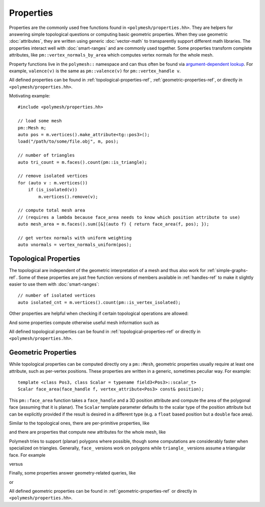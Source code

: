 Properties
==========

Properties are the commonly used free functions found in ``<polymesh/properties.hh>``.
They are helpers for answering simple topological questions or computing basic geometric properties.
When they use geometric :doc:`attributes`, they are written using generic :doc:`vector-math` to transparently support different math libraries.
The properties interact well with :doc:`smart-ranges` and are commonly used together.
Some properties transform complete attributes, like ``pm::vertex_normals_by_area`` which computes vertex normals for the whole mesh.

Property functions live in the ``polymesh::`` namespace and can thus often be found via `argument-dependent lookup <https://en.cppreference.com/w/cpp/language/adl>`_.
For example, ``valence(v)`` is the same as ``pm::valence(v)`` for ``pm::vertex_handle v``.

All defined properties can be found in :ref:`topological-properties-ref`, :ref:`geometric-properties-ref`, or directly in ``<polymesh/properties.hh>``.

Motivating example: ::

    #include <polymesh/properties.hh>

    // load some mesh
    pm::Mesh m;
    auto pos = m.vertices().make_attribute<tg::pos3>();
    load("/path/to/some/file.obj", m, pos);

    // number of triangles
    auto tri_count = m.faces().count(pm::is_triangle);

    // remove isolated vertices
    for (auto v : m.vertices())
        if (is_isolated(v))
            m.vertices().remove(v);

    // compute total mesh area
    // (requires a lambda because face_area needs to know which position attribute to use)
    auto mesh_area = m.faces().sum([&](auto f) { return face_area(f, pos); });

    // get vertex normals with uniform weighting
    auto vnormals = vertex_normals_uniform(pos);


Topological Properties
----------------------

The topological are independent of the geometric interpretation of a mesh and thus also work for :ref:`simple-graphs-ref`.
Some of these properties are just free function versions of members available in :ref:`handles-ref` to make it slightly easier to use them with :doc:`smart-ranges`:

.. doxygenfunction:: polymesh::is_vertex_isolated

::

    // number of isolated vertices
    auto isolated_cnt = m.vertices().count(pm::is_vertex_isolated);

Other properties are helpful when checking if certain topological operations are allowed:

.. doxygenfunction:: polymesh::can_collapse

And some properties compute otherwise useful mesh information such as

.. doxygenfunction:: polymesh::euler_characteristic

All defined topological properties can be found in :ref:`topological-properties-ref` or directly in ``<polymesh/properties.hh>``.


Geometric Properties
--------------------

While topological properties can be computed directly ony a ``pm::Mesh``, geometric properties usually require at least one attribute, such as per-vertex positions.
These properties are written in a generic, sometimes peculiar way.
For example:

::

    template <class Pos3, class Scalar = typename field3<Pos3>::scalar_t>
    Scalar face_area(face_handle f, vertex_attribute<Pos3> const& position);

This ``pm::face_area`` function takes a ``face_handle`` and a 3D position attribute and compute the area of the polygonal face (assuming that it is planar).
The ``Scalar`` template parameter defaults to the scalar type of the position attribute but can be explicitly provided if the result is desired in a different type (e.g. a ``float`` based position but a ``double`` face area).

Similar to the topological ones, there are per-primitive properties, like 

.. doxygenfunction:: polymesh::edge_length(edge_handle, vertex_attribute<Pos3> const&)

and there are properties that compute new attributes for the whole mesh, like

.. doxygenfunction:: polymesh::cotan_weights

Polymesh tries to support (planar) polygons where possible, though some computations are considerably faster when specialized on triangles.
Generally, ``face_`` versions work on polygons while ``triangle_`` versions assume a triangular face.
For example 

.. doxygenfunction:: polymesh::face_centroid

versus

.. doxygenfunction:: polymesh::triangle_centroid

Finally, some properties answer geometry-related queries, like

.. doxygenfunction:: polymesh::is_delaunay

or

.. doxygenfunction:: polymesh::can_collapse_without_flips

All defined geometric properties can be found in :ref:`geometric-properties-ref` or directly in ``<polymesh/properties.hh>``.
